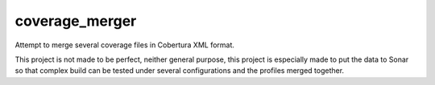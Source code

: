 coverage_merger
###############

Attempt to merge several coverage files in Cobertura XML format.

This project is not made to be perfect, neither general purpose,
this project is especially made to put the data to Sonar so that
complex build can be tested under several configurations and the
profiles merged together.
